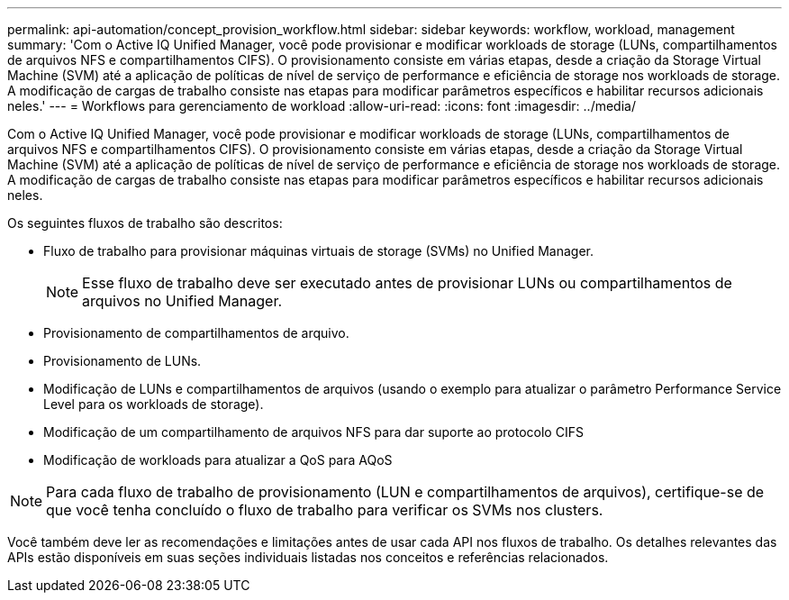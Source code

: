 ---
permalink: api-automation/concept_provision_workflow.html 
sidebar: sidebar 
keywords: workflow, workload, management 
summary: 'Com o Active IQ Unified Manager, você pode provisionar e modificar workloads de storage (LUNs, compartilhamentos de arquivos NFS e compartilhamentos CIFS). O provisionamento consiste em várias etapas, desde a criação da Storage Virtual Machine (SVM) até a aplicação de políticas de nível de serviço de performance e eficiência de storage nos workloads de storage. A modificação de cargas de trabalho consiste nas etapas para modificar parâmetros específicos e habilitar recursos adicionais neles.' 
---
= Workflows para gerenciamento de workload
:allow-uri-read: 
:icons: font
:imagesdir: ../media/


[role="lead"]
Com o Active IQ Unified Manager, você pode provisionar e modificar workloads de storage (LUNs, compartilhamentos de arquivos NFS e compartilhamentos CIFS). O provisionamento consiste em várias etapas, desde a criação da Storage Virtual Machine (SVM) até a aplicação de políticas de nível de serviço de performance e eficiência de storage nos workloads de storage. A modificação de cargas de trabalho consiste nas etapas para modificar parâmetros específicos e habilitar recursos adicionais neles.

Os seguintes fluxos de trabalho são descritos:

* Fluxo de trabalho para provisionar máquinas virtuais de storage (SVMs) no Unified Manager.
+
[NOTE]
====
Esse fluxo de trabalho deve ser executado antes de provisionar LUNs ou compartilhamentos de arquivos no Unified Manager.

====
* Provisionamento de compartilhamentos de arquivo.
* Provisionamento de LUNs.
* Modificação de LUNs e compartilhamentos de arquivos (usando o exemplo para atualizar o parâmetro Performance Service Level para os workloads de storage).
* Modificação de um compartilhamento de arquivos NFS para dar suporte ao protocolo CIFS
* Modificação de workloads para atualizar a QoS para AQoS


[NOTE]
====
Para cada fluxo de trabalho de provisionamento (LUN e compartilhamentos de arquivos), certifique-se de que você tenha concluído o fluxo de trabalho para verificar os SVMs nos clusters.

====
Você também deve ler as recomendações e limitações antes de usar cada API nos fluxos de trabalho. Os detalhes relevantes das APIs estão disponíveis em suas seções individuais listadas nos conceitos e referências relacionados.
